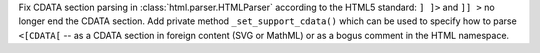 Fix CDATA section parsing in :class:`html.parser.HTMLParser` according to
the HTML5 standard: ``] ]>`` and ``]] >`` no longer end the CDATA section.
Add private method ``_set_support_cdata()`` which can be used to specify
how to parse ``<[CDATA[`` -- as a CDATA section in foreign content
(SVG or MathML) or as a bogus comment in the HTML namespace.
